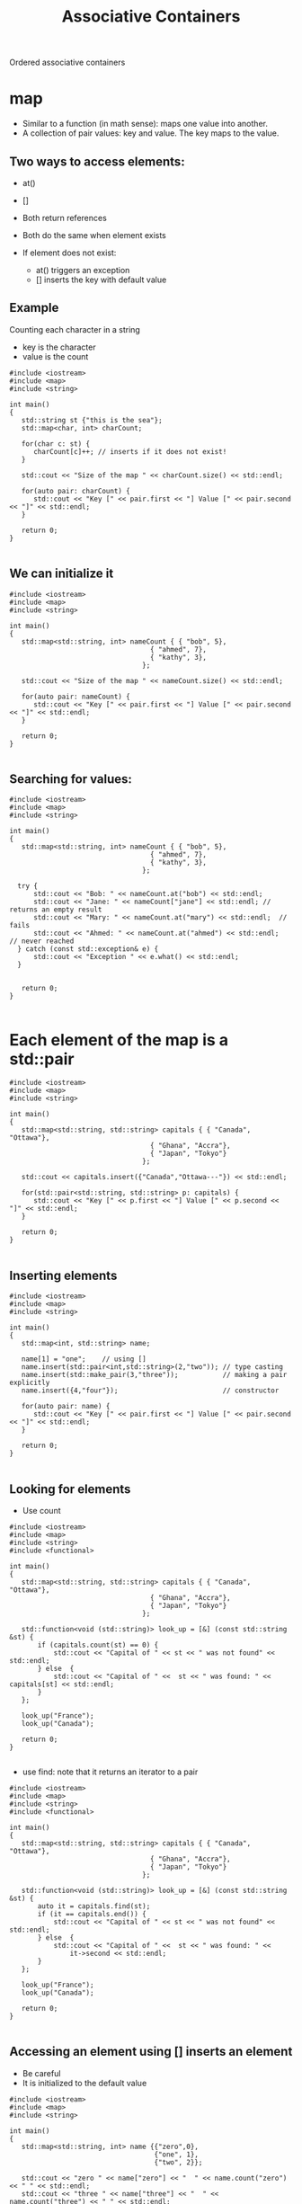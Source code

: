#+STARTUP: showall
#+STARTUP: lognotestate
#+TAGS:
#+SEQ_TODO: TODO STARTED DONE DEFERRED CANCELLED | WAITING DELEGATED APPT
#+DRAWERS: HIDDEN STATE
#+TITLE: Associative Containers
#+CATEGORY: 
#+PROPERTY: header-args:sql             :engine postgresql  :exports both :cmdline csc370
#+PROPERTY: header-args:sqlite          :db /path/to/db  :colnames yes
#+PROPERTY: header-args:C++             :results output :flags -std=c++14 -Wall --pedantic -Werror
#+PROPERTY: header-args:R               :results output  :colnames yes


Ordered associative containers

* map

- Similar to a function (in math sense): maps one value into another.
- A collection of pair values: key and value. The key maps to the value.

** Two ways to access elements:

- at()
- []

- Both return references
- Both do the same when element exists

- If element does not exist:
  - at() triggers an exception
  - [] inserts the key with default value


** Example

Counting each character in a string

- key is the character
- value is the count

#+BEGIN_SRC C++ :main no :flags -std=c++14 -Wall --pedantic -Werror :results output :exports both
#include <iostream>
#include <map>
#include <string>

int main()
{
   std::string st {"this is the sea"};
   std::map<char, int> charCount;

   for(char c: st) {
      charCount[c]++; // inserts if it does not exist!
   }

   std::cout << "Size of the map " << charCount.size() << std::endl;

   for(auto pair: charCount) {
      std::cout << "Key [" << pair.first << "] Value [" << pair.second << "]" << std::endl;
   }

   return 0;
}

#+END_SRC

#+RESULTS:
#+begin_example
Size of the map 7
Key [ ] Value [3]
Key [a] Value [1]
Key [e] Value [2]
Key [h] Value [2]
Key [i] Value [2]
Key [s] Value [3]
Key [t] Value [2]
#+end_example

** We can initialize it

#+BEGIN_SRC C++ :main no :flags -std=c++14 -Wall --pedantic -Werror :results output :exports both
#include <iostream>
#include <map>
#include <string>

int main()
{
   std::map<std::string, int> nameCount { { "bob", 5},
                                   { "ahmed", 7},
                                   { "kathy", 3},
                                 };

   std::cout << "Size of the map " << nameCount.size() << std::endl;

   for(auto pair: nameCount) {
      std::cout << "Key [" << pair.first << "] Value [" << pair.second << "]" << std::endl;
   }

   return 0;
}

#+END_SRC

#+RESULTS:
#+begin_example
Size of the map 3
Key [ahmed] Value [7]
Key [bob] Value [5]
Key [kathy] Value [3]
#+end_example

** Searching for values:


#+BEGIN_SRC C++ :main no :flags -std=c++14 -Wall --pedantic -Werror :results output :exports both
#include <iostream>
#include <map>
#include <string>

int main()
{
   std::map<std::string, int> nameCount { { "bob", 5},
                                   { "ahmed", 7},
                                   { "kathy", 3},
                                 };

  try {
      std::cout << "Bob: " << nameCount.at("bob") << std::endl;
      std::cout << "Jane: " << nameCount["jane"] << std::endl; // returns an empty result
      std::cout << "Mary: " << nameCount.at("mary") << std::endl;  // fails
      std::cout << "Ahmed: " << nameCount.at("ahmed") << std::endl;  // never reached
  } catch (const std::exception& e) {
      std::cout << "Exception " << e.what() << std::endl; 
  }


   return 0;
}

#+END_SRC

#+RESULTS:
#+begin_example
Bob: 5
Jane: 0
Exception map::at
#+end_example

* Each element of the map is a std::pair

#+BEGIN_SRC C++ :main no :flags -std=c++14 -Wall --pedantic -Werror :results output :exports both
#include <iostream>
#include <map>
#include <string>

int main()
{
   std::map<std::string, std::string> capitals { { "Canada", "Ottawa"},
                                   { "Ghana", "Accra"},
                                   { "Japan", "Tokyo"}
                                 };
   
   std::cout << capitals.insert({"Canada","Ottawa---"}) << std::endl;

   for(std::pair<std::string, std::string> p: capitals) {
      std::cout << "Key [" << p.first << "] Value [" << p.second << "]" << std::endl;
   }

   return 0;
}

#+END_SRC

#+RESULTS:

** Inserting elements

#+BEGIN_SRC C++ :main no :flags -std=c++14 -Wall --pedantic -Werror :results output :exports both
#include <iostream>
#include <map>
#include <string>

int main()
{
   std::map<int, std::string> name;

   name[1] = "one";    // using []
   name.insert(std::pair<int,std::string>(2,"two")); // type casting
   name.insert(std::make_pair(3,"three"));           // making a pair explicitly
   name.insert({4,"four"});                          // constructor

   for(auto pair: name) {
      std::cout << "Key [" << pair.first << "] Value [" << pair.second << "]" << std::endl;
   }

   return 0;
}

#+END_SRC

#+RESULTS:
#+begin_example
Key [1] Value [one]
Key [2] Value [two]
Key [3] Value [three]
Key [4] Value [four]
#+end_example

** Looking for elements

- Use count

#+BEGIN_SRC C++ :main no :flags -std=c++14 -Wall --pedantic -Werror :results output :exports both
#include <iostream>
#include <map>
#include <string>
#include <functional>

int main()
{
   std::map<std::string, std::string> capitals { { "Canada", "Ottawa"},
                                   { "Ghana", "Accra"},
                                   { "Japan", "Tokyo"}
                                 };

   std::function<void (std::string)> look_up = [&] (const std::string &st) { 
       if (capitals.count(st) == 0) {
           std::cout << "Capital of " << st << " was not found" << std::endl;
       } else  {
           std::cout << "Capital of " <<  st << " was found: " << capitals[st] << std::endl;
       }
   };

   look_up("France");
   look_up("Canada");

   return 0;
}

#+END_SRC

#+RESULTS:
#+begin_example
Capital of France was not found
Capital of Canada was found: Ottawa
#+end_example

- use find: note that it returns an iterator to a pair

#+BEGIN_SRC C++ :main no :flags -std=c++14 -Wall --pedantic -Werror :results output :exports both
#include <iostream>
#include <map>
#include <string>
#include <functional>

int main()
{
   std::map<std::string, std::string> capitals { { "Canada", "Ottawa"},
                                   { "Ghana", "Accra"},
                                   { "Japan", "Tokyo"}
                                 };

   std::function<void (std::string)> look_up = [&] (const std::string &st) { 
       auto it = capitals.find(st);
       if (it == capitals.end()) {
           std::cout << "Capital of " << st << " was not found" << std::endl;
       } else  {
           std::cout << "Capital of " <<  st << " was found: " << 
               it->second << std::endl;
       }
   };

   look_up("France");
   look_up("Canada");

   return 0;
}

#+END_SRC

#+RESULTS:
#+begin_example
Capital of France was not found
Capital of Canada was found: Ottawa
#+end_example


** Accessing an element using [] inserts an element

- Be careful
- It is initialized to the default value

   
#+BEGIN_SRC C++ :main no :flags -std=c++14 -Wall --pedantic -Werror :results output :exports both
#include <iostream>
#include <map>
#include <string>

int main()
{
   std::map<std::string, int> name {{"zero",0},
                                    {"one", 1},
                                    {"two", 2}};

   std::cout << "zero " << name["zero"] << "  " << name.count("zero") << " " << std::endl;
   std::cout << "three " << name["three"] << "  " << name.count("three") << " " << std::endl;
   for(auto pair: name) {
      std::cout << "Key [" << pair.first << "] Value [" << pair.second << "]" << std::endl;
   }
   return 0;
}

#+END_SRC

#+RESULTS:
#+begin_example
zero 0  1 
three 0  0 
Key [one] Value [1]
Key [three] Value [0]
Key [two] Value [2]
Key [zero] Value [0]
#+end_example

** Erase element

- use erase to remove one element from the map

#+BEGIN_SRC C++ :main no :flags -std=c++14 -Wall --pedantic -Werror :results output :exports both
#include <iostream>
#include <map>
#include <string>

int main()
{
   std::map<int, std::string> name {{0, "zero"},
                                    {1, "one"},
                                    {2, "two"}};

   name.erase(1);

   for(auto pair: name) {
      std::cout << "Key [" << pair.first << "] Value [" << pair.second << "]" << std::endl;
   }

   return 0;
}

#+END_SRC

#+RESULTS:
#+begin_example
Key [0] Value [zero]
Key [2] Value [two]
#+end_example

* set

Keep track of existence of elements

#+BEGIN_SRC C++ :main no :flags -std=c++14 -Wall --pedantic -Werror :results output :exports both
#include <iostream>
#include <set>
#include <string>
int main()
{
   std::set <std::string> names {"bob", "alex"};

   for(std::string el: names) {
      std::cout << el << std::endl;
   }

   return 0;
}

#+END_SRC

#+RESULTS:
#+begin_example
alex
bob
#+end_example

* Insert/delete

#+BEGIN_SRC C++ :main no :flags -std=c++14 -Wall --pedantic -Werror :results output :exports both
#include <iostream>
#include <set>
#include <string>
int main()
{
   std::set <std::string> names {"bob", "alex"};
   names.insert("terry");
   names.insert("terry");
   names.erase("alex");

   for(std::string el: names) {
      std::cout << el << std::endl;
   }

   return 0;
}

#+END_SRC

#+RESULTS:
#+begin_example
bob
terry
#+end_example


** Check for elements

#+BEGIN_SRC C++ :main no :flags -std=c++14 -Wall --pedantic -Werror :results output :exports both
#include <iostream>
#include <set>
#include <map>
#include <string>
int main()
{
   std::set <std::string> names {"bob", "alex"};

   if (names.count("bob") > 0 ) 
      std::cout << "yes, bob is there" << std::endl;
   if (names.count("alice") > 0 ) 
      std::cout << "yes alice is there" << std::endl;

   return 0;
}

#+END_SRC

#+RESULTS:
#+begin_example
yes, bob is there
#+end_example

** Insert will return a pair

- Use the second element to check if the element was already there

#+BEGIN_SRC C++ :main no :flags -std=c++14 -Wall --pedantic -Werror :results output :exports both
#include <iostream>
#include <set>
#include <string>
int main()
{
   std::set <std::string> names {"bob", "alex"};

   if (names.insert("bob").second ) 
      std::cout << "yes, we inserted bob" << std::endl;
   else
      std::cout << "bob was already there" << std::endl;

   return 0;
}

#+END_SRC

#+RESULTS:
#+begin_example
bob was already there
#+end_example



